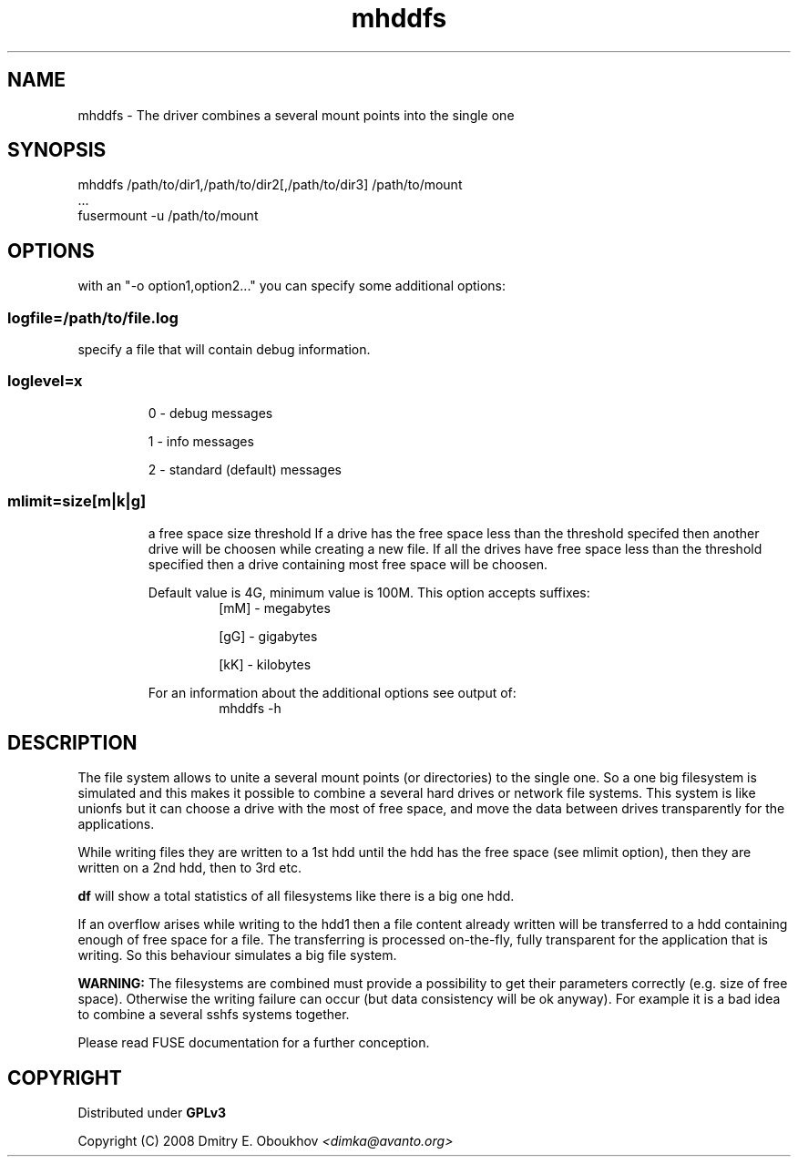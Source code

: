 .TH mhddfs "1" "February 2008"
.SH NAME
mhddfs \- The driver combines a several mount points into the single one
.SH SYNOPSIS
 mhddfs /path/to/dir1,/path/to/dir2[,/path/to/dir3] /path/to/mount
 ...
 fusermount \-u /path/to/mount
.SH OPTIONS

with an "\-o option1,option2..." you can specify some additional options:

.SS logfile=/path/to/file.log  
specify a file that will contain debug information.

.SS loglevel=x
.RS
0 \- debug messages

1 \- info messages

2 \- standard (default) messages
.RE
.SS mlimit=size[m|k|g]
.RS
a free space size threshold
If a drive has the free space less than the threshold specifed
then another drive will be choosen while creating a new file. 
If all the drives have free space less than the threshold
specified then a drive containing most free space will be
choosen.

Default value is 4G, minimum value is 100M.
This option accepts suffixes:
.RS
[mM] \- megabytes

[gG] \- gigabytes

[kK] \- kilobytes
.RE
.PP
For an information about the additional options see output of:
.RS
mhddfs \-h
.RE
.RE

.SH DESCRIPTION
.PP
The file system allows to unite a several mount points (or directories) to the
single one. So a one big filesystem is simulated and this makes it possible
to combine a several hard drives or network file systems. This system is like
unionfs but it can choose a drive with the most of free space, and move the
data between drives transparently for the applications.
.PP
While writing files they are written to a 1st hdd until the hdd has
the free space (see mlimit option), then they are written on a 2nd
hdd, then to 3rd etc.
.PP
.B df 
will show a total statistics of all filesystems like there is a
big one hdd.
.PP
If an overflow arises while writing to the hdd1 then a file content
already written will be transferred to a hdd containing enough of
free space for a file. The transferring is processed on\-the\-fly, fully
transparent for the application that is writing. So this behaviour
simulates a big file system.
.PP
.B WARNING:
The filesystems are combined must provide a possibility to
get their parameters correctly (e.g. size of free space). Otherwise
the writing failure can occur (but data consistency will be ok
anyway). For example it is a bad idea to combine a several sshfs
systems together.

Please read FUSE documentation for a further conception.

.SH COPYRIGHT
Distributed under 
.B GPLv3

Copyright (C) 2008 Dmitry E. Oboukhov 
.I <dimka@avanto.org>
